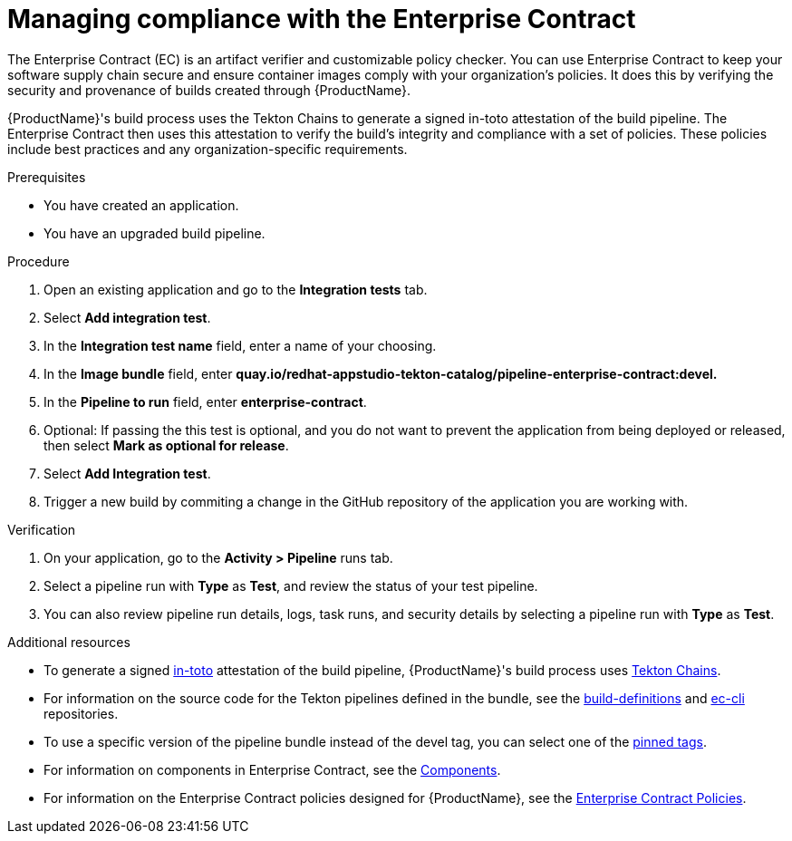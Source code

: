 :_content-type: PROCEDURE

[id="managing-compliance-with-the-enterprise-contract_{context}"]
= Managing compliance with the Enterprise Contract

The Enterprise Contract (EC) is an artifact verifier and customizable policy checker. You can use Enterprise Contract to keep your software supply chain secure and ensure container images comply with your organization's policies. It does this by verifying the security and provenance of builds created through {ProductName}.

{ProductName}'s build process uses the Tekton Chains to generate a signed in-toto attestation of the build pipeline. The Enterprise Contract then uses this attestation to verify the build's integrity and compliance with a set of policies. These policies include best practices and any organization-specific requirements.

.Prerequisites

* You have created an application. 
* You have an upgraded build pipeline.

.Procedure

. Open an existing application and go to the *Integration tests* tab.
. Select *Add integration test*.
. In the *Integration test name* field, enter a name of your choosing.
. In the *Image bundle* field, enter *quay.io/redhat-appstudio-tekton-catalog/pipeline-enterprise-contract:devel.*
. In the *Pipeline to run* field, enter *enterprise-contract*.
. Optional: If passing the this test is optional, and you do not want to prevent the application from being deployed or released, then select *Mark as optional for release*.
. Select *Add Integration test*.
. Trigger a new build by commiting a change in the GitHub repository of the application you are working with.


.Verification

. On your application, go to the *Activity > Pipeline* runs tab.

. Select a pipeline run with *Type* as *Test*, and review the status of your test pipeline.

. You can also review pipeline run details, logs, task runs, and security details by selecting a pipeline run with *Type* as *Test*. 

[role="_additional-resources"]
.Additional resources
* To generate a signed link:https://in-toto.io/in-toto/[in-toto] attestation of the build pipeline, {ProductName}'s build process uses link:https://tekton.dev/docs/chains/[Tekton Chains].
* For information on the source code for the Tekton pipelines defined in the bundle, see the link:https://github.com/redhat-appstudio/build-definitions/blob/main/pipelines/enterprise-contract.yaml[build-definitions] and 
link:https://github.com/enterprise-contract/ec-cli/blob/main/tasks/verify-enterprise-contract/0.1/verify-enterprise-contract.yaml[ec-cli] repositories.
* To use a specific version of the pipeline bundle instead of the devel tag, you can select one of the link:https://quay.io/repository/redhat-appstudio-tekton-catalog/pipeline-enterprise-contract?tab=tags[pinned tags].
* For information on components in Enterprise Contract, see the link:https://enterprisecontract.dev/docs/ec/main/index.html#_components[Components].
* For information on the Enterprise Contract policies designed for {ProductName}, see the link:https://enterprisecontract.dev/docs/ec-policies/index.html[Enterprise Contract Policies].


